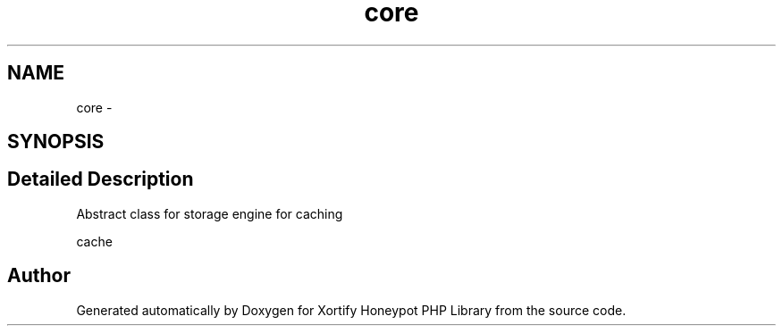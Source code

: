 .TH "core" 3 "Wed Jul 17 2013" "Version 4.11" "Xortify Honeypot PHP Library" \" -*- nroff -*-
.ad l
.nh
.SH NAME
core \- 
.SH SYNOPSIS
.br
.PP
.SH "Detailed Description"
.PP 
Abstract class for storage engine for caching
.PP
cache 
.SH "Author"
.PP 
Generated automatically by Doxygen for Xortify Honeypot PHP Library from the source code\&.

